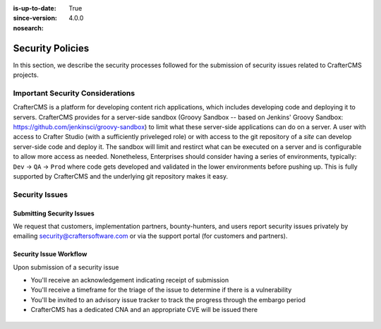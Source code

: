 :is-up-to-date: True
:since-version: 4.0.0
:nosearch:

.. index:: CrafterCMS Security Policies, Security, Security Policies


=================
Security Policies
=================

In this section, we describe the security processes followed for the submission of security issues related
to CrafterCMS projects.

---------------------------------
Important Security Considerations
---------------------------------

CrafterCMS is a platform for developing content rich applications, which includes developing code and deploying
it to servers. CrafterCMS provides for a server-side sandbox (Groovy Sandbox -- based on Jenkins'
Groovy Sandbox: https://github.com/jenkinsci/groovy-sandbox) to limit what these server-side applications can do
on a server. A user with access to Crafter Studio (with a sufficiently priveleged role) or with access to the git
repository of a *site* can develop server-side code and deploy it. The sandbox will limit and restirct what can be
executed on a server and is configurable to allow more access as needed. Nonetheless, Enterprises should consider
having a series of environments, typically: ``Dev`` -> ``QA`` -> ``Prod`` where code gets developed and validated
in the lower environments before pushing up. This is fully supported by CrafterCMS and the underlying git
repository makes it easy.

---------------
Security Issues
---------------

^^^^^^^^^^^^^^^^^^^^^^^^^^
Submitting Security Issues
^^^^^^^^^^^^^^^^^^^^^^^^^^

We request that customers, implementation partners, bounty-hunters, and users report security issues privately by emailing security@craftersoftware.com or via the support portal (for customers and partners).

^^^^^^^^^^^^^^^^^^^^^^^
Security Issue Workflow
^^^^^^^^^^^^^^^^^^^^^^^

Upon submission of a security issue

* You'll receive an acknowledgement indicating receipt of submission
* You'll receive a timeframe for the triage of the issue to determine if there is a vulnerability
* You'll be invited to an advisory issue tracker to track the progress through the embargo period
* CrafterCMS has a dedicated CNA and an appropriate CVE will be issued there

.. figure:: /_static/images/system-admin/crafter-cms-security-issue-flow.png
    :alt: CrafterCMS Security Issue Flow
    :align: center

